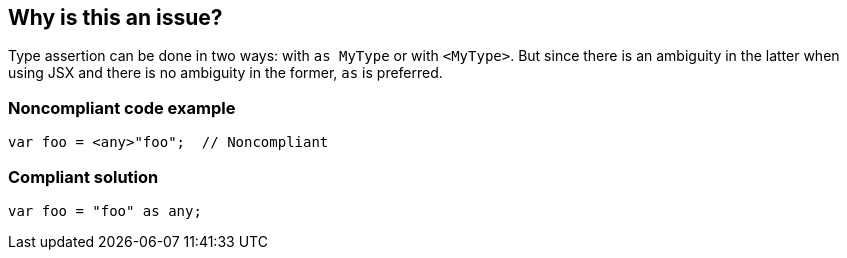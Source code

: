 == Why is this an issue?

Type assertion can be done in two ways: with ``++as MyType++`` or with ``++<MyType>++``. But since there is an ambiguity in the latter when using JSX and there is no ambiguity in the former, ``++as++`` is preferred.


=== Noncompliant code example

[source,javascript]
----
var foo = <any>"foo";  // Noncompliant
----


=== Compliant solution

[source,javascript]
----
var foo = "foo" as any;
----


ifdef::env-github,rspecator-view[]

'''
== Implementation Specification
(visible only on this page)

=== Message

Use "as" type assertion here instead.


=== Highlighting

``++<foo>++``


'''
== Comments And Links
(visible only on this page)

=== on 31 Jul 2017, 18:17:37 Elena Vilchik wrote:
\[~ann.campbell.2] Ann, could you explain in more details why ``++<T>++`` notation is ambiguous?

=== on 31 Jul 2017, 19:40:12 Ann Campbell wrote:
\[~elena.vilchik] from \https://basarat.gitbooks.io/typescript/content/docs/types/type-assertion.html: 


____there is an ambiguity in the language grammar when using <foo> style assertions in JSX____


In trying to re-find my original reference (I didn't) I also came across https://stackoverflow.com/a/33503842/2662707[this SO answer], which states it slightly differently


____
The difference is that as Circle works in TSX files, but <Circle> conflicts with JSX syntax.

____

=== on 2 Aug 2017, 09:21:09 Elena Vilchik wrote:
\[~ann.campbell.2] I think we can say something like: 

``++But since the latter is ambiguous in language grammar when using JSX and the former ...++``



=== on 2 Aug 2017, 15:46:36 Ann Campbell wrote:
Updated [~elena.vilchik]. See what you think.

endif::env-github,rspecator-view[]
